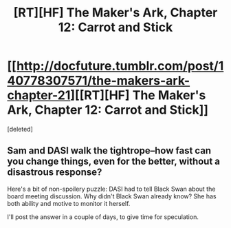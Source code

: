 #+TITLE: [RT][HF] The Maker's Ark, Chapter 12: Carrot and Stick

* [[http://docfuture.tumblr.com/post/140778307571/the-makers-ark-chapter-21][[RT][HF] The Maker's Ark, Chapter 12: Carrot and Stick]]
:PROPERTIES:
:Score: 2
:DateUnix: 1457581620.0
:DateShort: 2016-Mar-10
:END:
[deleted]


** Sam and DASI walk the tightrope--how fast can you change things, even for the better, without a disastrous response?

Here's a bit of non-spoilery puzzle: DASI had to tell Black Swan about the board meeting discussion. Why didn't Black Swan already know? She has both ability and motive to monitor it herself.

I'll post the answer in a couple of days, to give time for speculation.
:PROPERTIES:
:Author: DocFuture
:Score: 1
:DateUnix: 1457582045.0
:DateShort: 2016-Mar-10
:END:
